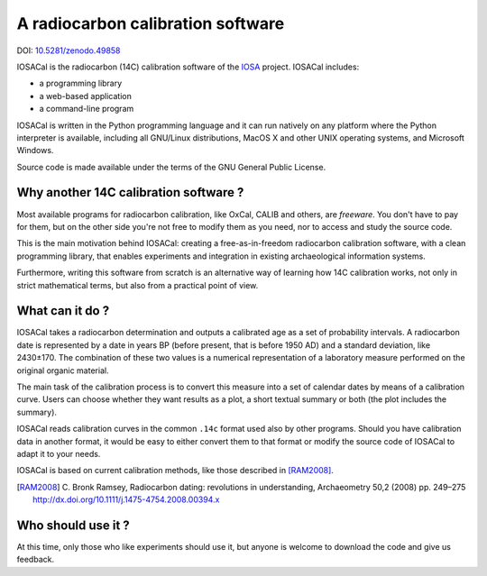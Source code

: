 A radiocarbon calibration software
==================================

DOI: `10.5281/zenodo.49858 <http://dx.doi.org/10.5281/zenodo.49858>`_

IOSACal is the radiocarbon (14C) calibration software of the IOSA_ project.
IOSACal includes:

- a programming library
- a web-based application
- a command-line program

IOSACal is written in the Python programming language and it can run natively
on any platform where the Python interpreter is available, including all
GNU/Linux distributions, MacOS X and other UNIX operating systems, and
Microsoft Windows.

Source code is made available under the terms of the GNU General Public
License.

.. _IOSA: http://www.iosa.it/

.. image:: https://gitlab.com/iosa/iosacal/raw/master/docs/images/P-769_7505_93.png

Why another 14C calibration software ?
--------------------------------------

Most available programs for radiocarbon calibration, like OxCal, CALIB
and others, are *freeware*. You don't have to pay for them, but on the other
side you're not free to modify them as you need, nor to access and study the
source code.

This is the main motivation behind IOSACal: creating a free-as-in-freedom
radiocarbon calibration software, with a clean programming library,
that enables experiments and integration in existing archaeological
information systems.

Furthermore, writing this software from scratch is an alternative way of
learning how 14C calibration works, not only in strict mathematical terms,
but also from a practical point of view.

What can it do ?
----------------

IOSACal takes a radiocarbon determination and outputs a calibrated age as a set
of probability intervals. A radiocarbon date is represented by a date in years
BP (before present, that is before 1950 AD) and a standard deviation, like
2430±170. The combination of these two values is a numerical representation of
a laboratory measure performed on the original organic material.

The main task of the calibration process is to convert this measure into a set
of calendar dates by means of a calibration curve. Users can choose whether
they want results as a plot, a short textual summary or both (the plot includes
the summary).

IOSACal reads calibration curves in the common ``.14c`` format used also by
other programs. Should you have calibration data in another format, it would be
easy to either convert them to that format or modify the source code of IOSACal
to adapt it to your needs.

IOSACal is based on current calibration methods, like those described in
[RAM2008]_.

.. [RAM2008] C. Bronk Ramsey, Radiocarbon dating: revolutions in
   understanding, Archaeometry 50,2 (2008) pp. 249–275
   http://dx.doi.org/10.1111/j.1475-4754.2008.00394.x

Who should use it ?
-------------------

At this time, only those who like experiments should use it, but anyone is
welcome to download the code and give us feedback.
